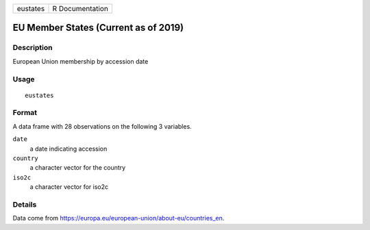 ======== ===============
eustates R Documentation
======== ===============

EU Member States (Current as of 2019)
-------------------------------------

Description
~~~~~~~~~~~

European Union membership by accession date

Usage
~~~~~

::

   eustates

Format
~~~~~~

A data frame with 28 observations on the following 3 variables.

``date``
   a date indicating accession

``country``
   a character vector for the country

``iso2c``
   a character vector for iso2c

Details
~~~~~~~

Data come from https://europa.eu/european-union/about-eu/countries_en.
